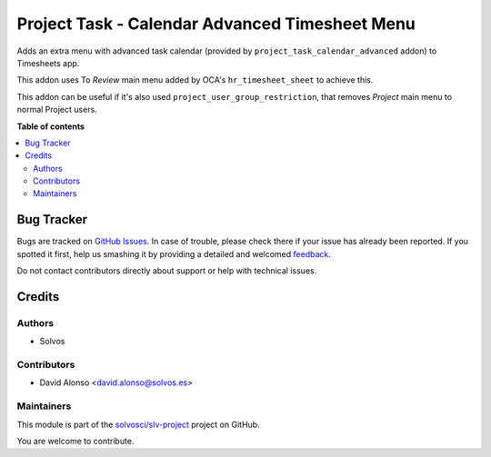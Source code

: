 ===============================================
Project Task - Calendar Advanced Timesheet Menu
===============================================

.. !!!!!!!!!!!!!!!!!!!!!!!!!!!!!!!!!!!!!!!!!!!!!!!!!!!!
   !! This file is generated by oca-gen-addon-readme !!
   !! changes will be overwritten.                   !!
   !!!!!!!!!!!!!!!!!!!!!!!!!!!!!!!!!!!!!!!!!!!!!!!!!!!!

.. |badge1| image:: https://img.shields.io/badge/maturity-Beta-yellow.png
    :target: https://odoo-community.org/page/development-status
    :alt: Beta
.. |badge2| image:: https://img.shields.io/badge/licence-AGPL--3-blue.png
    :target: http://www.gnu.org/licenses/agpl-3.0-standalone.html
    :alt: License: AGPL-3
.. |badge3| image:: https://img.shields.io/badge/github-solvosci%2Fslv--project-lightgray.png?logo=github
    :target: https://github.com/solvosci/slv-project/tree/14.0/project_task_calendar_advanced_timesheet_menu
    :alt: solvosci/slv-project

|badge1| |badge2| |badge3| 

Adds an extra menu with advanced task calendar (provided by 
``project_task_calendar_advanced`` addon) to Timesheets app.

This addon uses To *Review* main menu added by OCA's ``hr_timesheet_sheet`` to
achieve this.

This addon can be useful if it's also used ``project_user_group_restriction``,
that removes *Project* main menu to normal Project users.

**Table of contents**

.. contents::
   :local:

Bug Tracker
===========

Bugs are tracked on `GitHub Issues <https://github.com/solvosci/slv-project/issues>`_.
In case of trouble, please check there if your issue has already been reported.
If you spotted it first, help us smashing it by providing a detailed and welcomed
`feedback <https://github.com/solvosci/slv-project/issues/new?body=module:%20project_task_calendar_advanced_timesheet_menu%0Aversion:%2014.0%0A%0A**Steps%20to%20reproduce**%0A-%20...%0A%0A**Current%20behavior**%0A%0A**Expected%20behavior**>`_.

Do not contact contributors directly about support or help with technical issues.

Credits
=======

Authors
~~~~~~~

* Solvos

Contributors
~~~~~~~~~~~~

* David Alonso <david.alonso@solvos.es>

Maintainers
~~~~~~~~~~~

This module is part of the `solvosci/slv-project <https://github.com/solvosci/slv-project/tree/14.0/project_task_calendar_advanced_timesheet_menu>`_ project on GitHub.

You are welcome to contribute.
